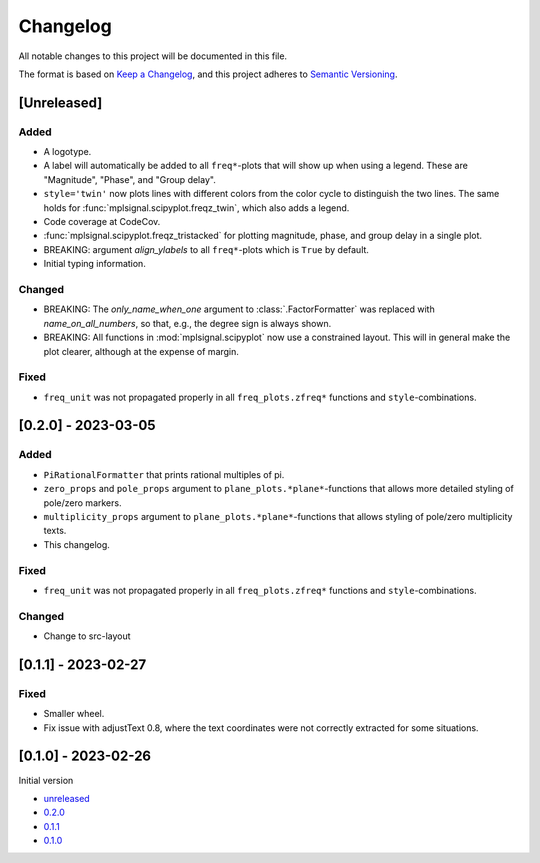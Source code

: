 Changelog
=========

All notable changes to this project will be documented in this file.

The format is based on `Keep a Changelog <https://keepachangelog.com/en/1.0.0/>`_,
and this project adheres to `Semantic Versioning <https://semver.org/spec/v2.0.0.html>`_.

[Unreleased]
------------

Added
^^^^^

- A logotype.
- A label will automatically be added to all ``freq*``-plots that will show up when
  using a legend. These are "Magnitude", "Phase", and "Group delay".
- ``style='twin'`` now plots lines with different colors from the color cycle to
  distinguish the two lines. The same holds for :func:`mplsignal.scipyplot.freqz_twin`,
  which also adds a legend.
- Code coverage at CodeCov.
- :func:`mplsignal.scipyplot.freqz_tristacked` for plotting magnitude, phase, and group
  delay in a single plot.
- BREAKING: argument *align_ylabels* to all ``freq*``-plots which is ``True`` by default.
- Initial typing information.

Changed
^^^^^^^

- BREAKING: The *only_name_when_one* argument to :class:`.FactorFormatter` was replaced with
  *name_on_all_numbers*, so that, e.g., the degree sign is always shown.
- BREAKING: All functions in :mod:`mplsignal.scipyplot` now use a constrained layout. This
  will in general make the plot clearer, although at the expense of margin.

Fixed
^^^^^

- ``freq_unit`` was not propagated properly in all ``freq_plots.zfreq*`` functions and
  ``style``-combinations.

[0.2.0] - 2023-03-05
--------------------

Added
^^^^^

- ``PiRationalFormatter`` that prints rational multiples of pi.
- ``zero_props`` and ``pole_props`` argument to ``plane_plots.*plane*``-functions
  that allows more detailed styling of pole/zero markers.
- ``multiplicity_props`` argument to ``plane_plots.*plane*``-functions that allows
  styling of pole/zero multiplicity texts.
- This changelog.

Fixed
^^^^^

- ``freq_unit`` was not propagated properly in all ``freq_plots.zfreq*`` functions and
  ``style``-combinations.

Changed
^^^^^^^

- Change to src-layout

[0.1.1] - 2023-02-27
--------------------

Fixed
^^^^^

- Smaller wheel.
- Fix issue with adjustText 0.8, where the text coordinates were not correctly extracted
  for some situations.

[0.1.0] - 2023-02-26
--------------------

Initial version

- `unreleased <https://github.com/oscargus/mplsignal/compare/v0.2.0...HEAD>`_
- `0.2.0 <https://github.com/oscargus/mplsignal/compare/v0.1.1...v0.2.0>`_
- `0.1.1 <https://github.com/oscargus/mplsignal/compare/v0.1.0...v0.1.1>`_
- `0.1.0 <https://github.com/oscargus/mplsignal/releases/tag/v0.1.0>`_
